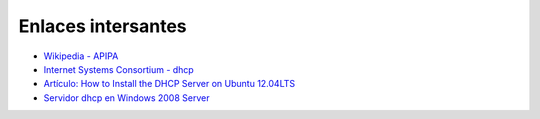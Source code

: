 Enlaces intersantes
===================

* `Wikipedia - APIPA <https://es.wikipedia.org/wiki/Automatic_Private_Internet_Protocol_Addressing>`_
* `Internet Systems Consortium - dhcp <http://www.isc.org/downloads/dhcp/>`_
* `Artículo: How to Install the DHCP Server on Ubuntu 12.04LTS <https://rbgeek.wordpress.com/2012/04/29/how-to-install-the-dhcp-server-on-ubuntu-12-04lts/>`_
* `Servidor dhcp en Windows 2008 Server <doc/dhcp_win.pdf>`_
